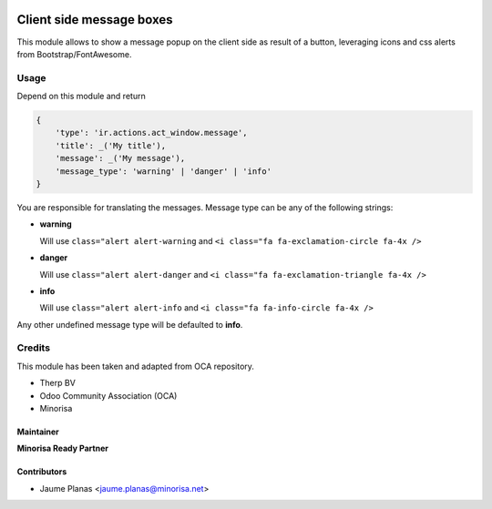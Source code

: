 .. image:: https://img.shields.io/badge/licence-AGPL--3-red.svg
   :target: http://www.gnu.org/licenses/agpl-3.0-standalone.html
   :alt: License


Client side message boxes
#########################

This module allows to show a message popup on the client side as result of a button, 
leveraging icons and css alerts from Bootstrap/FontAwesome.

Usage
=====

Depend on this module and return

.. code:: python

    {
        'type': 'ir.actions.act_window.message',
        'title': _('My title'),
        'message': _('My message'),
        'message_type': 'warning' | 'danger' | 'info'
    }

You are responsible for translating the messages. Message type can be any of the following strings:

* **warning**

  Will use ``class="alert alert-warning`` and ``<i class="fa fa-exclamation-circle fa-4x />``

* **danger** 

  Will use ``class="alert alert-danger`` and ``<i class="fa fa-exclamation-triangle fa-4x />``

* **info** 

  Will use ``class="alert alert-info`` and ``<i class="fa fa-info-circle fa-4x />``

Any other undefined message type will be defaulted to **info**.

Credits
=======

This module has been taken and adapted from OCA repository.

+ Therp BV
+ Odoo Community Association (OCA)
+ Minorisa

Maintainer
----------

.. image:: http://www.minorisa.net/wp-content/themes/minorisa/img/logo-minorisa.png
   :alt: Minorisa Logo
   :target: http://www.minorisa.net

**Minorisa Ready Partner**

Contributors
------------

* Jaume Planas <jaume.planas@minorisa.net>
